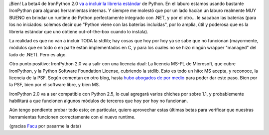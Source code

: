 .. title: IronPython con baterías incluídas
.. slug: ironpython_con_bater_as_inclu_das
.. date: 2008-08-08 00:17:00 UTC-03:00
.. tags: ironpython,net,Python,Software
.. category: 
.. link: 
.. description: 
.. type: text
.. author: cHagHi
.. from_wp: True

¡Bien! La beta4 de IronPython 2.0 `va a incluir la librería estándar`_
de Python. En el laburo estamos usando bastante IronPython para algunas
herramientas internas. Y siempre me molestó que por un lado hacían un
laburo realmente MUY BUENO en brindar un runtime de Python perfectamente
integrado con .NET, y por el otro... le sacaban las baterías (para los
no iniciados: solemos decir que "Python viene con las baterías
incluídas", por lo amplia, útil y poderosa que es la librería estándar
que uno obtiene out-of-the-box cuando lo instala).

La realidad es que no van a incluir TODA la stdlib; hay cosas que hoy
por hoy ya se sabe que no funcionan (mayormente, módulos que en todo o
en parte están implementados en C, y para los cuales no se hizo ningún
wrapper "managed" del lado de .NET). Pero es algo.

Otro punto positivo: IronPython 2.0 va a salir con una licencia dual: La
licencia MS-PL de Microsoft, que cubre IronPython, y la Python Software
Foundation License, cubriendo la stdlib. Esto es todo un hito: MS
acepta, y reconoce, la licencia de la PSF. Según comentan en otro blog,
hasta `hubo abogados de por medio`_ para poder dar este paso. Bien por
la PSF, bien por el software libre, y bien MS.

IronPython 2.0 va a ser compatible con Python 2.5, lo cual agregará
varios chiches por sobre 1.1, y probablemente habilitará a que funcionen
algunos módulos de terceros que hoy por hoy no funcionan.

Aún tengo pendiente probar todo esto; en particular, quiero aprovechar
estas últimas betas para verificar que nuestras herramientas funcionen
correctamente con el nuevo runtime.

(gracias `Facu`_ por pasarme la data)

 

.. _va a incluir la librería estándar: http://www.codeplex.com/IronPython/Release/ProjectReleases.aspx?ReleaseId=14353
.. _hubo abogados de por medio: http://devhawk.net/2008/08/06/Including+The+Batteries+In+IronPython.aspx
.. _Facu: http://www.taniquetil.com.ar/plog/
